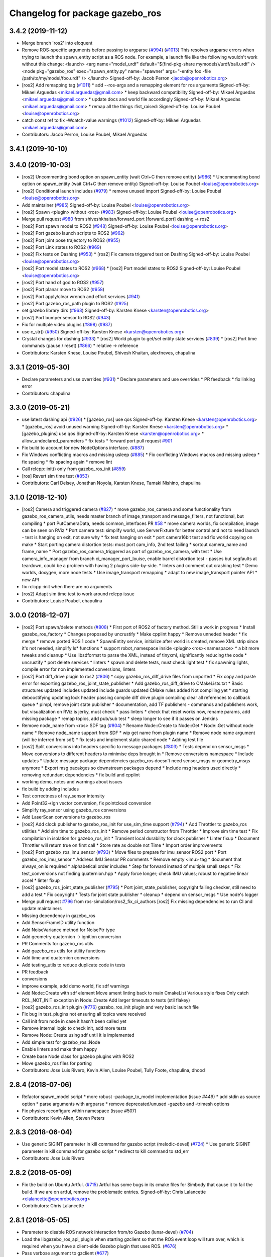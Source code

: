 ^^^^^^^^^^^^^^^^^^^^^^^^^^^^^^^^
Changelog for package gazebo_ros
^^^^^^^^^^^^^^^^^^^^^^^^^^^^^^^^

3.4.2 (2019-11-12)
------------------
* Merge branch 'ros2' into eloquent
* Remove ROS-specific arguments before passing to argparse (`#994 <https://github.com/ros-simulation/gazebo_ros_pkgs/issues/994>`_) (`#1013 <https://github.com/ros-simulation/gazebo_ros_pkgs/issues/1013>`_)
  This resolves argparse errors when trying to launch the spawn_entity script as a ROS node.
  For example, a launch file like the following wouldn't work without this change:
  <launch>
  <arg name="model_urdf" default="$(find-pkg-share mymodels)/urdf/ball.urdf" />
  <node
  pkg="gazebo_ros"
  exec="spawn_entity.py"
  name="spawner"
  args="-entity foo -file /path/to/my/model/foo.urdf" />
  </launch>
  Signed-off-by: Jacob Perron <jacob@openrobotics.org>
* [ros2] Add remapping tag (`#1011 <https://github.com/ros-simulation/gazebo_ros_pkgs/issues/1011>`_)
  * add --ros-args and a remapping element for ros arguments
  Signed-off-by: Mikael Arguedas <mikael.arguedas@gmail.com>
  * keep backward compatibility
  Signed-off-by: Mikael Arguedas <mikael.arguedas@gmail.com>
  * update docs and world file accordingly
  Signed-off-by: Mikael Arguedas <mikael.arguedas@gmail.com>
  * remap all the things :fist_raised:
  Signed-off-by: Louise Poubel <louise@openrobotics.org>
* catch const ref to fix -Wcatch-value warnings (`#1012 <https://github.com/ros-simulation/gazebo_ros_pkgs/issues/1012>`_)
  Signed-off-by: Mikael Arguedas <mikael.arguedas@gmail.com>
* Contributors: Jacob Perron, Louise Poubel, Mikael Arguedas

3.4.1 (2019-10-10)
------------------

3.4.0 (2019-10-03)
------------------
* [ros2] Uncommenting bond option on spawn_entity (wait Ctrl+C then remove entity) (`#986 <https://github.com/ros-simulation/gazebo_ros_pkgs/issues/986>`_)
  * Uncommenting bond option on spawn_entity (wait Ctrl+C then remove entity)
  Signed-off-by: Louise Poubel <louise@openrobotics.org>
* [ros2] Conditional launch includes (`#979 <https://github.com/ros-simulation/gazebo_ros_pkgs/issues/979>`_)
  * remove unused import
  Signed-off-by: Louise Poubel <louise@openrobotics.org>
* Add maintainer (`#985 <https://github.com/ros-simulation/gazebo_ros_pkgs/issues/985>`_)
  Signed-off-by: Louise Poubel <louise@openrobotics.org>
* [ros2] Spawn <plugin> without <ros> (`#983 <https://github.com/ros-simulation/gazebo_ros_pkgs/issues/983>`_)
  Signed-off-by: Louise Poubel <louise@openrobotics.org>
* Merge pull request `#980 <https://github.com/ros-simulation/gazebo_ros_pkgs/issues/980>`_ from shiveshkhaitan/forward_port
  [forward_port] dashing -> ros2
* [ros2] Port spawn model to ROS2 (`#948 <https://github.com/ros-simulation/gazebo_ros_pkgs/issues/948>`_)
  Signed-off-by: Louise Poubel <louise@openrobotics.org>
* [ros2] Port gazebo launch scripts to ROS2 (`#962 <https://github.com/ros-simulation/gazebo_ros_pkgs/issues/962>`_)
* [ros2] Port joint pose trajectory to ROS2 (`#955 <https://github.com/ros-simulation/gazebo_ros_pkgs/issues/955>`_)
* [ros2] Port Link states to ROS2 (`#969 <https://github.com/ros-simulation/gazebo_ros_pkgs/issues/969>`_)
* [ros2] Fix tests on Dashing (`#953 <https://github.com/ros-simulation/gazebo_ros_pkgs/issues/953>`_)
  * [ros2] Fix camera triggered test on Dashing
  Signed-off-by: Louise Poubel <louise@openrobotics.org>
* [ros2] Port model states to ROS2 (`#968 <https://github.com/ros-simulation/gazebo_ros_pkgs/issues/968>`_)
  * [ros2] Port model states to ROS2
  Signed-off-by: Louise Poubel <louise@openrobotics.org>
* [ros2] Port hand of god to ROS2 (`#957 <https://github.com/ros-simulation/gazebo_ros_pkgs/issues/957>`_)
* [ros2] Port planar move to ROS2 (`#958 <https://github.com/ros-simulation/gazebo_ros_pkgs/issues/958>`_)
* [ros2] Port apply/clear wrench and effort services (`#941 <https://github.com/ros-simulation/gazebo_ros_pkgs/issues/941>`_)
* [ros2] Port gazebo_ros_path plugin to ROS2 (`#925 <https://github.com/ros-simulation/gazebo_ros_pkgs/issues/925>`_)
* set gazebo library dirs (`#963 <https://github.com/ros-simulation/gazebo_ros_pkgs/issues/963>`_)
  Signed-off-by: Karsten Knese <karsten@openrobotics.org>
* [ros2] Port bumper sensor to ROS2 (`#943 <https://github.com/ros-simulation/gazebo_ros_pkgs/issues/943>`_)
* Fix for multiple video plugins (`#898 <https://github.com/ros-simulation/gazebo_ros_pkgs/issues/898>`_) (`#937 <https://github.com/ros-simulation/gazebo_ros_pkgs/issues/937>`_)
* use c_str() (`#950 <https://github.com/ros-simulation/gazebo_ros_pkgs/issues/950>`_)
  Signed-off-by: Karsten Knese <karsten@openrobotics.org>
* Crystal changes for dashing (`#933 <https://github.com/ros-simulation/gazebo_ros_pkgs/issues/933>`_)
  * [ros2] World plugin to get/set entity state services (`#839 <https://github.com/ros-simulation/gazebo_ros_pkgs/issues/839>`_)
  * [ros2] Port time commands (pause / reset) (`#866 <https://github.com/ros-simulation/gazebo_ros_pkgs/issues/866>`_)
  * relative -> reference
* Contributors: Karsten Knese, Louise Poubel, Shivesh Khaitan, alexfneves, chapulina

3.3.1 (2019-05-30)
------------------
* Declare parameters and use overrides (`#931 <https://github.com/ros-simulation/gazebo_ros_pkgs/issues/931>`_)
  * Declare parameters and use overrides
  * PR feedback
  * fix linking error
* Contributors: chapulina

3.3.0 (2019-05-21)
------------------
* use latest dashing api (`#926 <https://github.com/ros-simulation/gazebo_ros_pkgs/issues/926>`_)
  * [gazebo_ros] use qos
  Signed-off-by: Karsten Knese <karsten@openrobotics.org>
  * [gazebo_ros] avoid unused warning
  Signed-off-by: Karsten Knese <karsten@openrobotics.org>
  * [gazebo_plugins] use qos
  Signed-off-by: Karsten Knese <karsten@openrobotics.org>
  * allow_undeclared_parameters
  * fix tests
  * forward port pull request `#901 <https://github.com/ros-simulation/gazebo_ros_pkgs/issues/901>`_
* Fix build to account for new NodeOptions interface. (`#887 <https://github.com/ros-simulation/gazebo_ros_pkgs/issues/887>`_)
* Fix Windows conflicting macros and missing usleep (`#885 <https://github.com/ros-simulation/gazebo_ros_pkgs/issues/885>`_)
  * Fix conflicting Windows macros and missing usleep
  * fix spacing
  * fix spacing again
  * remove lint
* Call rclcpp::init() only from gazebo_ros_init (`#859 <https://github.com/ros-simulation/gazebo_ros_pkgs/issues/859>`_)
* [ros] Revert sim time test (`#853 <https://github.com/ros-simulation/gazebo_ros_pkgs/issues/853>`_)
* Contributors: Carl Delsey, Jonathan Noyola, Karsten Knese, Tamaki Nishino, chapulina

3.1.0 (2018-12-10)
------------------
* [ros2] Camera and triggered camera (`#827 <https://github.com/ros-simulation/gazebo_ros_pkgs/issues/827>`_)
  * move gazebo_ros_camera and some functionality from gazebo_ros_camera_utils, needs master branch of image_transport and message_filters, not functional, but compiling
  * port PutCameraData, needs common_interfaces PR `#58 <https://github.com/ros-simulation/gazebo_ros_pkgs/issues/58>`_
  * move camera worlds, fix compilation, image can be seen on RViz
  * Port camera test: simplify world, use ServerFixture for better control and not to need launch - test is hanging on exit, not sure why
  * fix test hanging on exit
  * port camera16bit test and fix world copying on make
  * Start porting camera distortion tests: must port cam_info, 2nd test failing
  * sortout camera_name and frame_name
  * Port gazebo_ros_camera_triggered as part of gazebo_ros_camera, with test
  * Use camera_info_manager from branch ci_manager_port_louise, enable barrel distortion test - passes but segfaults at teardown, could be a problem with having 2 plugins side-by-side.
  * linters and comment out crashing test
  * Demo worlds, doxygen, more node tests
  * Use image_transport remapping
  * adapt to new image_transport pointer API
  * new API
* fix rclcpp::init when there are no arguments
* [ros2] Adapt sim time test to work around rclcpp issue
* Contributors: Louise Poubel, chapulina

3.0.0 (2018-12-07)
------------------
* [ros2] Port spawn/delete methods   (`#808 <https://github.com/ros-simulation/gazebo_ros_pkgs/issues/808>`_)
  * First port of ROS2 of factory method. Still a work in progress
  * Install gazebo_ros_factory
  * Changes proposed by uncrustify
  * Make cpplint happy
  * Remove unneded header
  * fix merge
  * remove ported ROS 1 code
  * SpawnEntity service, initialize after world is created, remove XML strip since it's not needed, simplify Is* functions
  * support robot_namespace inside <plugin><ros><namespace>
  * a bit more tweaks and cleanup
  * Use libsdformat to parse the XML, instead of tinyxml, significantly reducing the code
  * uncrustify
  * port delete services
  * linters
  * spawn and delete tests, must check light test
  * fix spawning lights, compile error for non implemented conversions, linters
* [ros2] Port diff_drive plugin to ros2 (`#806 <https://github.com/ros-simulation/gazebo_ros_pkgs/issues/806>`_)
  * copy gazebo_ros_diff_drive files from unported
  * Fix copy and paste error for exporting  gazebo_ros_joint_state_publisher
  * Add gazebo_ros_diff_drive to CMakeLists.txt
  * Basic structures updated
  includes updated
  include guards updated
  CMake rules added
  Not compiling yet
  * starting deboostifying
  updating lock
  header passing compile
  diff drive plugin compiling
  clear all references to callback queue
  * pimpl, remove joint state publisher
  * documentation, add TF publishers - commands and publishers work, but visualization on RViz is jerky, must check
  * pass linters
  * check that reset works now, rename params, add missing package
  * remap topics, add pub/sub test
  * sleep longer to see if it passes on Jenkins
* Remove node_name from <ros> SDF tag (`#804 <https://github.com/ros-simulation/gazebo_ros_pkgs/issues/804>`_)
  * Rename Node::Create to Node::Get
  * Node::Get without node name
  * Remove node_name support from SDF
  * wip get name from plugin name
  * Remove node name argument (will be inferred from sdf)
  * fix tests and implement static shared node
  * Adding test file
* [ros2] Split conversions into headers specific to message packages (`#803 <https://github.com/ros-simulation/gazebo_ros_pkgs/issues/803>`_)
  * Tests depend on sensor_msgs
  * Move conversions to different headers to minimise deps brought in
  * Remove conversions namespace
  * Include updates
  * Update message package dependencies
  gazebo_ros doesn't need sensor_msgs or geometry_msgs anymore
  * Export msg pacakges so downstream packages depend
  * Include msg headers used directly
  * removing redundant dependencies
  * fix build and cpplint
* working demo, notes and warnings about issues
* fix build by adding includes
* Test correctness of ray_sensor intensity
* Add Point32->ign vector conversion, fix pointcloud conversion
* Simplify ray_sensor using gazebo_ros conversions
* Add LaserScan conversions to gazebo_ros
* [ros2] Add clock publisher to gazebo_ros_init for use_sim_time support (`#794 <https://github.com/ros-simulation/gazebo_ros_pkgs/issues/794>`_)
  * Add Throttler to gazebo_ros utilities
  * Add sim time to gazebo_ros_init
  * Remove period constructor from Throttler
  * Improve sim time test
  * Fix compilation in isolation for gazebo_ros_init
  * Transient local durability for clock publisher
  * Linter fixup
  * Document Throttler will return true on first call
  * Store rate as double not Time
  * Import order improvements
* [ros2] Port gazebo_ros_imu_sensor (`#793 <https://github.com/ros-simulation/gazebo_ros_pkgs/issues/793>`_)
  * Move files to prepare for imu_sensor ROS2 port
  * Port gazebo_ros_imu_sensor
  * Address IMU Sensor PR comments
  * Remove empty <imu> tag
  * document that always_on is required
  * alphabetical order includes
  * Step far forward instead of multiple small steps
  * Fix test_conversions not finding quaternion.hpp
  * Apply force longer; check IMU values; robust to negative linear accel
  * linter fixup
* [ros2] gazebo_ros_joint_state_publisher (`#795 <https://github.com/ros-simulation/gazebo_ros_pkgs/issues/795>`_)
  * Port joint_state_publisher, copyright failing checker, still need to add a test
  * Fix copyright
  * Tests for joint state publisher
  * cleanup
  * depend on sensor_msgs
  * Use node's logger
* Merge pull request `#796 <https://github.com/ros-simulation/gazebo_ros_pkgs/issues/796>`_ from ros-simulation/ros2_fix_ci_authors
  [ros2] Fix missing dependencies to run CI and update maintainers
* Missing dependency in gazebo_ros
* Add SensorFrameID utility function
* Add NoiseVariance method for NoisePtr type
* Add geometry quaternion -> ignition conversion
* PR Comments for gazebo_ros utils
* Add gazebo_ros utils for utility functions
* Add time and quaternion conversions
* Add testing_utils to reduce duplicate code in tests
* PR feedback
* conversions
* improve example, add demo world, fix sdf warnings
* Add Node::Create with sdf element
  Move ament linting back to main CmakeList
  Various style fixes
  Only catch RCL_NOT_INIT exception in Node::Create
  Add larger timeouts to tests (stil flakey)
* [ros2] gazebo_ros_init plugin (`#776 <https://github.com/ros-simulation/gazebo_ros_pkgs/issues/776>`_)
  gazebo_ros_init plugin and very basic launch file
* Fix bug in test_plugins not ensuring all topics were received
* Call init from node in case it hasn't been called yet
* Remove internal logic to check init, add more tests
* Remove Node::Create using sdf until it is implemented
* Add simple test for gazebo_ros::Node
* Enable linters and make them happy
* Create base Node class for gazebo plugins with ROS2
* Move gazebo_ros files for porting
* Contributors: Jose Luis Rivero, Kevin Allen, Louise Poubel, Tully Foote, chapulina, dhood

2.8.4 (2018-07-06)
------------------
* Refactor spawn_model script
  * more robust -package_to_model implementation (issue #449)
  * add stdin as source option
  * parse arguments with argparse
  * remove deprecated/unused -gazebo and -trimesh options
* Fix physics reconfigure within namespace (issue #507)
* Contributors: Kevin Allen, Steven Peters

2.8.3 (2018-06-04)
------------------
* Use generic SIGINT parameter in kill command for gazebo script (melodic-devel) (`#724 <https://github.com/ros-simulation/gazebo_ros_pkgs/issues/724>`_)
  * Use generic SIGINT parameter in kill command for gazebo script
  * redirect to kill command to std_err
* Contributors: Jose Luis Rivero

2.8.2 (2018-05-09)
------------------
* Fix the build on Ubuntu Artful. (`#715 <https://github.com/ros-simulation/gazebo_ros_pkgs/issues/715>`_)
  Artful has some bugs in its cmake files for Simbody that
  cause it to fail the build.  If we are on artful, remove
  the problematic entries.
  Signed-off-by: Chris Lalancette <clalancette@openrobotics.org>
* Contributors: Chris Lalancette

2.8.1 (2018-05-05)
------------------
* Parameter to disable ROS network interaction from/to Gazebo (lunar-devel) (`#704 <https://github.com/ros-simulation/gazebo_ros_pkgs/issues/704>`_)
* Load the libgazebo_ros_api_plugin when starting gzclient so that the ROS event loop will turn over, which is required when you have a client-side Gazebo plugin that uses ROS. (`#676 <https://github.com/ros-simulation/gazebo_ros_pkgs/issues/676>`_)
* Pass verbose argument to gzclient (`#677 <https://github.com/ros-simulation/gazebo_ros_pkgs/issues/677>`_)
* strip comments from parsed urdf (`#698 <https://github.com/ros-simulation/gazebo_ros_pkgs/issues/698>`_)
  Remove comments from urdf before trying to find packages. Otherwise non-existant packages will produce a fatal error, even though they are not used.
* Contributors: Jose Luis Rivero

2.7.4 (2018-02-12)
------------------
* Fix last gazebo8 warnings! (lunar-devel) (`#664 <https://github.com/ros-simulation/gazebo_ros_pkgs/issues/664>`_)
* Fix for relative frame errors (lunar-devel) (`#663 <https://github.com/ros-simulation/gazebo_ros_pkgs/issues/663>`_)
* Fix gazebo8 warnings part 7: retry `#642 <https://github.com/ros-simulation/gazebo_ros_pkgs/issues/642>`_ on lunar (`#660 <https://github.com/ros-simulation/gazebo_ros_pkgs/issues/660>`_)
* Fix gazebo8 warnings part 10: ifdefs for GetModel, GetEntity, Light (lunar-devel) (`#657 <https://github.com/ros-simulation/gazebo_ros_pkgs/issues/657>`_)
* gazebo8 warnings: ifdefs for Get.*Vel() (`#655 <https://github.com/ros-simulation/gazebo_ros_pkgs/issues/655>`_)
* [gazebo_ros] don't overwrite parameter "use_sim_time" (lunar-devel) (`#607 <https://github.com/ros-simulation/gazebo_ros_pkgs/issues/607>`_)
* Fix gazebo8 warnings part 8: ifdef's for GetWorldPose (lunar-devel) (`#652 <https://github.com/ros-simulation/gazebo_ros_pkgs/issues/652>`_)
* Prevents GAZEBO_MODEL_DATABASE_URI from being overwritten (`#649 <https://github.com/ros-simulation/gazebo_ros_pkgs/issues/649>`_)
* for gazebo8+, call functions without Get (`#640 <https://github.com/ros-simulation/gazebo_ros_pkgs/issues/640>`_)
* Contributors: Jose Luis Rivero, Steven Peters

2.7.3 (2017-12-11)
------------------
* gazebo_ros_api_plugin: improve plugin xml parsing (`#627 <https://github.com/ros-simulation/gazebo_ros_pkgs/issues/627>`_)
* Fix gazebo8 warnings part 5: ignition math in gazebo_ros (lunar-devel) (`#636 <https://github.com/ros-simulation/gazebo_ros_pkgs/issues/636>`_)
* Fix gazebo8 warnings part 4: convert remaining local variables in plugins to ign-math (lunar-devel) (`#634 <https://github.com/ros-simulation/gazebo_ros_pkgs/issues/634>`_)
* gazebo_ros: fix support for python3 (`#629 <https://github.com/ros-simulation/gazebo_ros_pkgs/issues/629>`_)
* Replace Events::Disconnect* with pointer reset (`#626 <https://github.com/ros-simulation/gazebo_ros_pkgs/issues/626>`_)
* Install spawn_model using catkin_install_python (`#624 <https://github.com/ros-simulation/gazebo_ros_pkgs/issues/624>`_)
* Quote arguments to echo in libcommon.sh (`#591 <https://github.com/ros-simulation/gazebo_ros_pkgs/issues/591>`_)
* Contributors: Jose Luis Rivero

2.7.2 (2017-05-21)
------------------
* Revert gazebo8 changes in Lunar and back to use gazebo7 (`#583 <https://github.com/ros-simulation/gazebo_ros_pkgs/issues/583>`_)
* Contributors: Jose Luis Rivero

2.7.1 (2017-04-28)
------------------
* Fixes for compilation and warnings in Lunar-devel  (`#573 <https://github.com/ros-simulation/gazebo_ros_pkgs/issues/573>`_)
  Multiple fixes for compilation and warnings coming from Gazebo8 and ignition-math3
* Add catkin package(s) to provide the default version of Gazebo - take II (kinetic-devel) (`#571 <https://github.com/ros-simulation/gazebo_ros_pkgs/issues/571>`_)
* Contributors: Jose Luis Rivero

2.5.12 (2017-04-25)
-------------------

2.5.11 (2017-04-18)
-------------------
* Changed the spawn model methods to spawn also lights. (`#511 <https://github.com/ros-simulation/gazebo_ros_pkgs/issues/511>`_)
* Change build system to set DEPEND on Gazebo/SDFormat (fix catkin warning)
  Added missing DEPEND clauses to catkin_package to fix gazebo catkin warning.
  Note that after the change problems could appear related to -lpthreads
  errors. This is an known issue related to catkin:
  https://github.com/ros/catkin/issues/856.
* Use correct logerr method (`#557 <https://github.com/ros-simulation/gazebo_ros_pkgs/issues/557>`_)
* Contributors: Alessandro Ambrosano, Dave Coleman, Gary Servin

2.5.10 (2017-03-03)
-------------------
* Revert catkin warnings to fix regressions (problems with catkin -lpthreads errors)
  For reference and reasons, please check:
  https://discourse.ros.org/t/need-to-sync-new-release-of-rqt-topic-indigo-jade-kinetic/1410/4
  * Revert "Fix gazebo catkin warning, cleanup CMakeLists (`#537 <https://github.com/ros-simulation/gazebo_ros_pkgs/issues/537>`_)"
  This reverts commit 5a0305fcb97864b66bc2e587fc0564435b4f2034.
  * Revert "Fix gazebo and sdformat catkin warnings"
  This reverts commit 11f95d25dcd32faccd2401d45c722f7794c7542c.
* Contributors: Jose Luis Rivero

2.5.9 (2017-02-20)
------------------
* Fix gazebo catkin warning, cleanup CMakeLists (`#537 <https://github.com/ros-simulation/gazebo_ros_pkgs/issues/537>`_)
* Namespace console output (`#543 <https://github.com/ros-simulation/gazebo_ros_pkgs/issues/543>`_)
* Removed all trailing whitespace
* Contributors: Dave Coleman

2.5.8 (2016-12-06)
------------------
* Workaround to support gazebo and ROS arguments in the command line
* Fix ROS remapping by reverting "Remove ROS remapping arguments from gazebo_ros launch scripts.
* Fixed getlinkstate service's angular velocity return
* Honor GAZEBO_MASTER_URI in gzserver and gzclient
* Contributors: Jared, Jon Binney, Jordan Liviero, Jose Luis Rivero, Martin Pecka

2.5.7 (2016-06-10)
------------------

2.5.6 (2016-04-28)
------------------
* Remove deprecated spawn_gazebo_model service
* Contributors: Steven Peters

2.5.5 (2016-04-27)
------------------
* merge indigo, jade to kinetic-devel
* Upgrade to gazebo 7 and remove deprecated driver_base dependency
  * Upgrade to gazebo 7 and remove deprecated driver_base dependency
  * disable gazebo_ros_control until dependencies are met
  * Remove stray backslash
* spawn_model: adding -b option to bond to the model and delete it on sigint
* Update maintainer for Kinetic release
* Allow respawning gazebo node.
* Contributors: Hugo Boyer, Isaac IY Saito, Jackie Kay, Jonathan Bohren, Jose Luis Rivero, Steven Peters

2.5.3 (2016-04-11)
------------------
* Include binary in runtime
* Remove ROS remapping arguments from gazebo_ros launch scripts.
* Contributors: Jose Luis Rivero, Martin Pecka

2.5.2 (2016-02-25)
------------------
* merging from indigo-devel
* Merge pull request `#302 <https://github.com/ros-simulation/gazebo_ros_pkgs/issues/302>`_ from maxbader/jade-devel-GetModelState
  Header for GetModelState service request for jade-devel
* Fix invalid signal name on OS X
  scripts/gazebo: line 30: kill: SIGINT: invalid signal specification
* Fix invalid signal name on OS X
  scripts/gazebo: line 30: kill: SIGINT: invalid signal specification
* Restart package resolving from last position, do not start all over.
* 2.4.9
* Generate changelog
* Import changes from jade-branch
* Add range world and launch file
* fix crash
* Set GAZEBO_CXX_FLAGS to fix c++11 compilation errors
* GetModelState modification for jade
* Contributors: Bence Magyar, Boris Gromov, Guillaume Walck, Ian Chen, John Hsu, Jose Luis Rivero, Markus Bader, Steven Peters, hsu

2.5.1 (2015-08-16)
------------------
* Port of Pal Robotics range sensor plugin to Jade
* Added a comment about the need of libgazebo5-dev in runtime
* Added missing files
* Added elevator plugin
* Use c++11
* run_depend on libgazebo5-dev (`#323 <https://github.com/ros-simulation/gazebo_ros_pkgs/issues/323>`_)
  Declare the dependency.
  It can be fixed later if we don't want it.
* Contributors: Jose Luis Rivero, Nate Koenig, Steven Peters

* Port of Pal Robotics range sensor plugin to Jade
* Added a comment about the need of libgazebo5-dev in runtime
* Added missing files
* Added elevator plugin
* Use c++11
* run_depend on libgazebo5-dev
* Contributors: Jose Luis Rivero, Nate Koenig, Steven Peters

2.5.0 (2015-04-30)
------------------
* run_depend on libgazebo5-dev instead of gazebo5
* Changed the rosdep key for gazebo to gazebo5, for Jade Gazebo5 will be used.
* Contributors: Steven Peters, William Woodall

2.4.10 (2016-02-25)
-------------------
* Fix invalid signal name on OS X
  scripts/gazebo: line 30: kill: SIGINT: invalid signal specification
* Restart package resolving from last position, do not start all over.
* Contributors: Boris Gromov, Guillaume Walck

2.4.9 (2015-08-16)
------------------
* Import changes from jade-branch
* Add range world and launch file
* fix crash
* Set GAZEBO_CXX_FLAGS to fix c++11 compilation errors
* Contributors: Bence Magyar, Ian Chen, Jose Luis Rivero, Steven Peters

2.4.8 (2015-03-17)
------------------
* Specify physics engine in args to empty_world.launch
* Contributors: Steven Peters

2.4.7 (2014-12-15)
------------------
* temporary hack to **fix** the -J joint position option (issue `#93 <https://github.com/ros-simulation/gazebo_ros_pkgs/issues/93>`_), sleeping for 1 second to avoid race condition. this branch should only be used for debugging, merge only as a last resort.
* Fixing set model state method and test
* Extended the fix for `#246 <https://github.com/ros-simulation/gazebo_ros_pkgs/issues/246>`_ also to debug, gazebo, gzclient and perf scripts.
* Update Gazebo/ROS tutorial URL
* [gazebo_ros] Fix for `#246 <https://github.com/ros-simulation/gazebo_ros_pkgs/issues/246>`_
  Fixing issue `#246 <https://github.com/ros-simulation/gazebo_ros_pkgs/issues/246>`_ in gzserver.
* Fixing handling of non-world frame velocities in setModelState.
* update headers to apache 2.0 license
* update headers to apache 2.0 license
* Contributors: John Hsu, Jose Luis Rivero, Martin Pecka, Tom Moore, ayrton04

2.4.6 (2014-09-01)
------------------
* Merge pull request `#232 <https://github.com/ros-simulation/gazebo_ros_pkgs/issues/232>`_ from ros-simulation/fix_get_physics_properties_non_ode
  Fix get physics properties non ode
* Merge pull request `#183 <https://github.com/ros-simulation/gazebo_ros_pkgs/issues/183>`_ from ros-simulation/issue_182
  Fix STL iterator errors, misc. cppcheck (`#182 <https://github.com/ros-simulation/gazebo_ros_pkgs/issues/182>`_)
* check physics engine type before calling set_physics_properties and get_physics_properteis
* check physics engine type before calling set_physics_properties and get_physics_properteis
* Fixes for calling GetParam() with different physic engines.
* 2.3.6
* Update changelogs for the upcoming release
* Fixed boost any cast
* Removed a few warnings
* Update for hydro + gazebo 1.9
* Fix build with gazebo4 and indigo
* Fix STL iterator errors, misc. cppcheck (`#182 <https://github.com/ros-simulation/gazebo_ros_pkgs/issues/182>`_)
  There were some errors in STL iterators.
  Initialized values of member variables in constructor.
  Removed an unused variable (model_name).
* Contributors: Carlos Aguero, John Hsu, Jose Luis Rivero, Nate Koenig, Steven Peters, hsu, osrf

2.4.5 (2014-08-18)
------------------
* Port fix_build branch for indigo-devel
  See pull request `#221 <https://github.com/ros-simulation/gazebo_ros_pkgs/issues/221>`_
* Contributors: Jose Luis Rivero

2.4.4 (2014-07-18)
------------------
* Fix repo names in package.xml's
* fix issue `#198 <https://github.com/ros-simulation/gazebo_ros_pkgs/issues/198>`_
  Operator ``==`` is not recognized by sh scripts.
* Add verbose parameter
  Add verbose parameter for --verbose gazebo flag
* added osx support for gazebo start scripts
* Contributors: Arn-O, Jon Binney, Markus Achtelik, Vincenzo Comito

2.4.3 (2014-05-12)
------------------
* added osx support for gazebo start scripts
* Remove gazebo_ros dependency on gazebo_plugins
* Contributors: Markus Achtelik, Steven Peters

2.4.2 (2014-03-27)
------------------
* merging from hydro-devel
* bump patch version for indigo-devel to 2.4.1
* merging from indigo-devel after 2.3.4 release
* "2.4.0"
* catkin_generate_changelog
* Contributors: John Hsu

2.4.1 (2013-11-13)
------------------

2.3.5 (2014-03-26)
------------------
* gazebo_ros: [less-than-minor] fix newlines
* gazebo_ros: remove assignment to self
  If this is needed for any twisted reason, it should be made clear
  anyway. Assuming this line is harmless and removing it because it
  generates cppcheck warnings.
* Contributors: Paul Mathieu

2.3.4 (2013-11-13)
------------------
* rerelease because sdformat became libsdformat, but we also based change on 2.3.4 in hydro-devel.
* remove debug statement
* fix sdf spawn with initial pose
* fix sdf spawn with initial pose
* Merge branch 'hydro-devel' into ``spawn_model_pose_fix``
* fix indentation
* Merge pull request `#142 <https://github.com/ros-simulation/gazebo_ros_pkgs/issues/142>`_ from hsu/hydro-devel
  fix issue `#38 <https://github.com/ros-simulation/gazebo_ros_pkgs/issues/38>`_, gui segfault on model deletion
* Merge pull request `#140 <https://github.com/ros-simulation/gazebo_ros_pkgs/issues/140>`_ from ``v4hn/spawn_model_sleep``
  replace time.sleep by rospy.Rate.sleep
* fix spawn initial pose.  When model has a non-zero initial pose and user specified initial model spawn pose, add the two.
* fix issue `#38 <https://github.com/ros-simulation/gazebo_ros_pkgs/issues/38>`_, gui segfault on model deletion by removing an obsolete call to set selected object state to "normal".
* replace time.sleep by rospy.Rate.sleep
  time was not even imported, so I don't know
  why this could ever have worked...
* Add time import
  When using the -wait option the script fails because is missing the time import
* Use pre-increment for iterators
* Fix iterator erase() problems

2.4.0 (2013-10-14)
------------------

2.3.3 (2013-10-10)
------------------
* Cleaned up unnecessary debug output that was recently added
* Fixed issue where ``catkin_find`` returns more than one library if it is installed from both source and debian

2.3.2 (2013-09-19)
------------------
* Make gazebo includes use full path
  In the next release of gazebo, it will be required to use the
  full path for include files. For example,
  `include <physics/physics.hh>` will not be valid
  `include <gazebo/physics/physics.hh>` must be done instead.
* update gazebo includes
* Fixed a minor typo in spawn_model error message when `-model` not specified

2.3.1 (2013-08-27)
------------------
* Cleaned up template, fixes for header files

2.3.0 (2013-08-12)
------------------
* gazebo_ros: fixed missing dependency on TinyXML
* gazebo_plugins: replace deprecated boost function
  This is related to `this gazebo issue <https://bitbucket.org/osrf/gazebo/issue/581/boost-shared_-_cast-are-deprecated-removed>`_

2.2.1 (2013-07-29)
------------------

2.2.0 (2013-07-29)
------------------
* Switched to pcl_conversions
* Remove find_package(SDF) from CMakeLists.txt
  It is sufficient to find gazebo, which will export the information
  about the SDFormat package.

2.1.5 (2013-07-18)
------------------
* gazebo_ros: fixed variable names in gazebo_ros_paths_plugin

2.1.4 (2013-07-14)
------------------

2.1.3 (2013-07-13)
------------------

2.1.2 (2013-07-12)
------------------
* Added author
* Tweak to make SDFConfig.cmake
* Cleaned up CMakeLists.txt for all gazebo_ros_pkgs
* Cleaned up gazebo_ros_paths_plugin
* 2.1.1

2.1.1 (2013-07-10 19:11)
------------------------
* Merge branch 'hydro-devel' of github.com:ros-simulation/gazebo_ros_pkgs into hydro-devel
* Reduced number of debug msgs
* Fixed physics dynamic reconfigure namespace
* gazebo_ros_api_plugin: set `plugin_loaded_` flag to true in
  GazeboRosApiPlugin::Load() function
* Actually we need `__init__.py`
* Cleaning up code
* Moved gazebo_interface.py from gazebo/ folder to gazebo_ros/ folder
* Removed searching for plugins under 'gazebo' pkg because of rospack warnings
* Minor print modification
* Added dependency to prevent missing msg header, cleaned up CMakeLists

2.1.0 (2013-06-27)
------------------
* gazebo_ros: added deprecated warning for packages that use gazebo as
  package name for exported paths
* Hiding some debug info
* gazebo_ros: use rosrun in debug script, as rospack find gazebo_ros returns the wrong path in install space
* Hide Model XML debut output to console
* gazebo_ros_api_plugin.h is no longer exposed in the include folder
* Added args to launch files, documentation
* Merge pull request `#28 <https://github.com/ros-simulation/gazebo_ros_pkgs/issues/28>`_ from osrf/no_roscore_handling
  Better handling of gazebo_ros run when no roscore started
* gazebo_ros: also support gazebo instead of gazebo_ros as package name for plugin_path, gazebo_model_path or gazebo_media_path exports
* gazebo_plugins/gazebo_ros: fixed install directories for include files and gazebo scripts
* changed comment location
* added block comments for walkChildAddRobotNamespace
* SDF and URDF now set robotNamespace for plugins
* Better handling of gazebo_ros run when no roscore started

2.0.2 (2013-06-20)
------------------
* Added Gazebo dependency
* changed the final kill to send a SIGINT and ensure only the last background process is killed.
* modified script to work in bash correctly (tested on ubuntu 12.04 LTS)

2.0.1 (2013-06-19)
------------------
* Incremented version to 2.0.1
* Fixed circular dependency, removed deprecated pkgs since its a stand alone pkg
* Shortened line lengths of function headers

2.0.0 (2013-06-18)
------------------
* Changed version to 2.0.0 based on gazebo_simulator being 1.0.0
* Updated package.xml files for ros.org documentation purposes
* Combined updateSDFModelPose and updateSDFName, added ability to spawn SDFs from model database, updates SDF version to lastest in parts of code, updated the tests
* Renamed Gazebo model to SDF model, added ability to spawn from online database
* Fixed really obvious error checking bug
* Deprecated -gazebo arg in favor of -sdf tag
* Reordered services and messages to be organized and reflect documentation. No code change
* Cleaned up file, addded debug info
* Merged changes from Atlas ROS plugins, cleaned up headers
* Small fixes per ffurrer's code review
* Deprecated warnings fixes
* Cleaned up comment blocks - removed from .cpp and added to .h
* Merged branches and more small cleanups
* Small compile error fix
* Standardized function and variable naming convention, cleaned up function comments
* Reduced debug output and refresh frequency of robot spawner
* Converted all non-Gazebo pointers to boost shared_ptrs
* Removed old Gazebo XML handling functions - has been replaced by SDF, various code cleanup
* Removed the physics reconfigure node handle, switched to async ROS spinner, reduced required while loops
* Fixed shutdown segfault, renamed `rosnode_` to `nh_`, made all member variables have `_` at end, formatted functions
* Added small comment
* adding install for gazebo_ros launchfiles
* Formatted files to be double space indent per ROS standards
* Started fixing thread issues
* Fixing install script names and adding gzserver and gdbrun to install command
* Fixed deprecated warnings, auto formatted file
* Cleaned up status messages
* Added -h -help --help arguemnts to spawn_model
* Removed broken worlds
* Removed deprecated namespace argument
* Using pkg-config to find the script installation path.
  Corrected a bash typo with client_final variable in gazebo script.
* Cleaning up world files
* Deprecated fix
* Moved from gazebo_worlds
* Cleaning up launch files
* Moved from gazebo_worlds
* Fixing renaming errors
* Updated launch and world files and moved to gazebo_ros
* Combined gzclient and gzserver
* Added finished loading msg
* All packages building in Groovy/Catkin
* Imported from bitbucket.org
